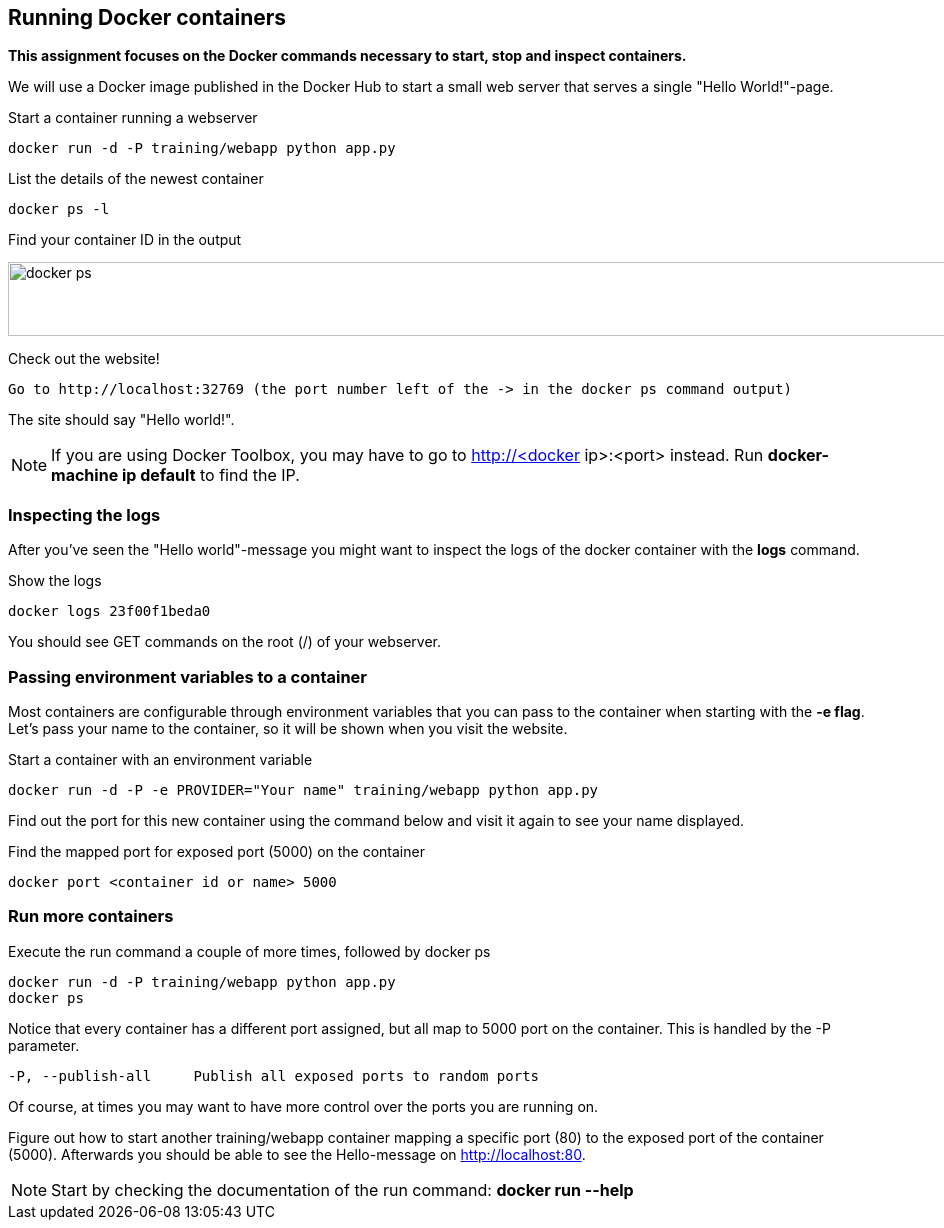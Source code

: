 == Running Docker containers
**This assignment focuses on the Docker commands necessary to start, stop and inspect containers.** +

We will use a Docker image published in the Docker Hub to start a small web server that serves a single "Hello World!"-page.

.Start a container running a webserver
----
docker run -d -P training/webapp python app.py
----

.List the details of the newest container
----
docker ps -l
----

.Find your container ID in the output
image:docker-ps.png[width=2000,height=74]

.Check out the website!
----
Go to http://localhost:32769 (the port number left of the -> in the docker ps command output)
----
The site should say "Hello world!".

NOTE: If you are using Docker Toolbox, you may have to go to http://<docker ip>:<port> instead. Run *docker-machine ip default* to find the IP.

=== Inspecting the logs
After you've seen the "Hello world"-message you might want to inspect the logs of the docker container with the *logs* command.

.Show the logs
----
docker logs 23f00f1beda0
----
You should see GET commands on the root (/) of your webserver.

=== Passing environment variables to a container
Most containers are configurable through environment variables that you can pass to the container when starting with the *-e flag*.
Let's pass your name to the container, so it will be shown when you visit the website.

.Start a container with an environment variable
----
docker run -d -P -e PROVIDER="Your name" training/webapp python app.py
----

Find out the port for this new container using the command below and visit it again to see your name displayed.

.Find the mapped port for exposed port (5000) on the container
----
docker port <container id or name> 5000
----

=== Run more containers
.Execute the run command a couple of more times, followed by docker ps
----
docker run -d -P training/webapp python app.py
docker ps
----
Notice that every container has a different port assigned, but all map to 5000 port on the container. This is handled by the -P parameter.

----
-P, --publish-all     Publish all exposed ports to random ports
----

Of course, at times you may want to have more control over the ports you are running on.

Figure out how to start another training/webapp container mapping a specific port (80) to the exposed port of the container (5000).
Afterwards you should be able to see the Hello-message on http://localhost:80.

NOTE: Start by checking the documentation of the run command: *docker run --help*